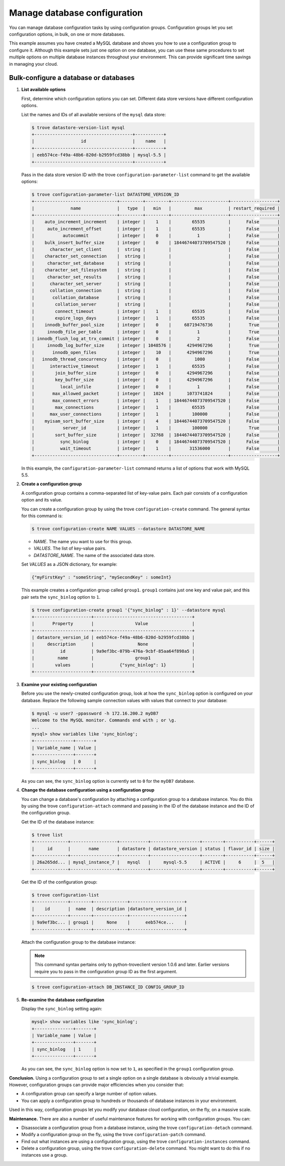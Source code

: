 =============================
Manage database configuration
=============================

You can manage database configuration tasks by using configuration
groups. Configuration groups let you set configuration options, in bulk,
on one or more databases.

This example assumes you have created a MySQL
database and shows you how to use a
configuration group to configure it. Although this example sets just one
option on one database, you can use these same procedures to set
multiple options on multiple database instances throughout your
environment. This can provide significant time savings in managing your
cloud.

Bulk-configure a database or databases
~~~~~~~~~~~~~~~~~~~~~~~~~~~~~~~~~~~~~~~~~

#. **List available options**

   First, determine which configuration options you can set. Different
   data store versions have different configuration options.

   List the names and IDs of all available versions of the ``mysql``
   data store:

   .. code::

       $ trove datastore-version-list mysql
       +--------------------------------------+-----------+
       |                  id                  |    name   |
       +--------------------------------------+-----------+
       | eeb574ce-f49a-48b6-820d-b2959fcd38bb | mysql-5.5 |
       +--------------------------------------+-----------+

   Pass in the data store version ID with the trove
   ``configuration-parameter-list`` command to get the available
   options:

   .. code::

       $ trove configuration-parameter-list DATASTORE_VERSION_ID
       +--------------------------------+---------+---------+----------------------+------------------+
       |              name              |   type  |   min   |         max          | restart_required |
       +--------------------------------+---------+---------+----------------------+------------------+
       |    auto_increment_increment    | integer |    1    |        65535         |      False       |
       |     auto_increment_offset      | integer |    1    |        65535         |      False       |
       |           autocommit           | integer |    0    |          1           |      False       |
       |    bulk_insert_buffer_size     | integer |    0    | 18446744073709547520 |      False       |
       |      character_set_client      |  string |         |                      |      False       |
       |    character_set_connection    |  string |         |                      |      False       |
       |     character_set_database     |  string |         |                      |      False       |
       |    character_set_filesystem    |  string |         |                      |      False       |
       |     character_set_results      |  string |         |                      |      False       |
       |      character_set_server      |  string |         |                      |      False       |
       |      collation_connection      |  string |         |                      |      False       |
       |       collation_database       |  string |         |                      |      False       |
       |        collation_server        |  string |         |                      |      False       |
       |        connect_timeout         | integer |    1    |        65535         |      False       |
       |        expire_logs_days        | integer |    1    |        65535         |      False       |
       |    innodb_buffer_pool_size     | integer |    0    |     68719476736      |       True       |
       |     innodb_file_per_table      | integer |    0    |          1           |       True       |
       | innodb_flush_log_at_trx_commit | integer |    0    |          2           |      False       |
       |     innodb_log_buffer_size     | integer | 1048576 |      4294967296      |       True       |
       |       innodb_open_files        | integer |    10   |      4294967296      |       True       |
       |   innodb_thread_concurrency    | integer |    0    |         1000         |      False       |
       |      interactive_timeout       | integer |    1    |        65535         |      False       |
       |        join_buffer_size        | integer |    0    |      4294967296      |      False       |
       |        key_buffer_size         | integer |    0    |      4294967296      |      False       |
       |          local_infile          | integer |    0    |          1           |      False       |
       |       max_allowed_packet       | integer |   1024  |      1073741824      |      False       |
       |       max_connect_errors       | integer |    1    | 18446744073709547520 |      False       |
       |        max_connections         | integer |    1    |        65535         |      False       |
       |      max_user_connections      | integer |    1    |        100000        |      False       |
       |    myisam_sort_buffer_size     | integer |    4    | 18446744073709547520 |      False       |
       |           server_id            | integer |    1    |        100000        |       True       |
       |        sort_buffer_size        | integer |  32768  | 18446744073709547520 |      False       |
       |          sync_binlog           | integer |    0    | 18446744073709547520 |      False       |
       |          wait_timeout          | integer |    1    |       31536000       |      False       |
       +--------------------------------+---------+---------+----------------------+------------------+

   In this example, the ``configuration-parameter-list`` command returns
   a list of options that work with MySQL 5.5.

#. **Create a configuration group**

   A configuration group contains a comma-separated list of key-value
   pairs. Each pair consists of a configuration option and its value.

   You can create a configuration group by using the trove
   ``configuration-create`` command. The general syntax for this command
   is:

   .. code::

       $ trove configuration-create NAME VALUES --datastore DATASTORE_NAME

   -  *NAME*. The name you want to use for this group.

   -  *VALUES*. The list of key-value pairs.

   -  *DATASTORE_NAME*. The name of the associated data store.

   Set *VALUES* as a JSON dictionary, for example:

   .. code::

       {"myFirstKey" : "someString", "mySecondKey" : someInt}

   This example creates a configuration group called ``group1``.
   ``group1`` contains just one key and value pair, and this pair sets
   the ``sync_binlog`` option to ``1``.

   .. code::

       $ trove configuration-create group1 '{"sync_binlog" : 1}' --datastore mysql
       +----------------------+--------------------------------------+
       |       Property       |                Value                 |
       +----------------------+--------------------------------------+
       | datastore_version_id | eeb574ce-f49a-48b6-820d-b2959fcd38bb |
       |     description      |                 None                 |
       |          id          | 9a9ef3bc-079b-476a-9cbf-85aa64f898a5 |
       |         name         |                group1                |
       |        values        |          {"sync_binlog": 1}          |
       +----------------------+--------------------------------------+

#. **Examine your existing configuration**

   Before you use the newly-created configuration group, look at how the
   ``sync_binlog`` option is configured on your database. Replace the
   following sample connection values with values that connect to your
   database:

   .. code::

       $ mysql -u user7 -ppassword -h 172.16.200.2 myDB7
       Welcome to the MySQL monitor. Commands end with ; or \g.
       ...
       mysql> show variables like 'sync_binlog';
       +---------------+-------+
       | Variable_name | Value |
       +---------------+-------+
       | sync_binlog   | 0     |
       +---------------+-------+

   As you can see, the ``sync_binlog`` option is currently set to ``0``
   for the ``myDB7`` database.

#. **Change the database configuration using a configuration group**

   You can change a database's configuration by attaching a
   configuration group to a database instance. You do this by using the
   trove ``configuration-attach`` command and passing in the ID of the
   database instance and the ID of the configuration group.

   Get the ID of the database instance:

   .. code::

       $ trove list
       +-------------+------------------+-----------+-------------------+--------+-----------+------+
       |     id      |       name       | datastore | datastore_version | status | flavor_id | size |
       +-------------+------------------+-----------+-------------------+--------+-----------+------+
       | 26a265dd... | mysql_instance_7 |   mysql   |     mysql-5.5     | ACTIVE |     6     |  5   |
       +-------------+------------------+-----------+-------------------+--------+-----------+------+

   Get the ID of the configuration group:

   .. code::

       $ trove configuration-list
       +-------------+--------+-------------+---------------------+
       |    id       |  name  | description |datastore_version_id |
       +-------------+--------+-------------+---------------------+
       | 9a9ef3bc... | group1 |     None    |      eeb574ce...    |
       +-------------+--------+-------------+---------------------+

   Attach the configuration group to the database instance:

   .. note:: This command syntax pertains only to python-troveclient version
      1.0.6 and later. Earlier versions require you to pass in the
      configuration group ID as the first argument.

   .. code::

       $ trove configuration-attach DB_INSTANCE_ID CONFIG_GROUP_ID

#. **Re-examine the database configuration**

   Display the ``sync_binlog`` setting again:

   .. code::

       mysql> show variables like 'sync_binlog';
       +---------------+-------+
       | Variable_name | Value |
       +---------------+-------+
       | sync_binlog   | 1     |
       +---------------+-------+

   As you can see, the ``sync_binlog`` option is now set to ``1``, as
   specified in the ``group1`` configuration group.

**Conclusion.** Using a configuration group to set a single option on
a single database is obviously a trivial example. However, configuration
groups can provide major efficiencies when you consider that:

-  A configuration group can specify a large number of option values.

-  You can apply a configuration group to hundreds or thousands of
   database instances in your environment.

Used in this way, configuration groups let you modify your database
cloud configuration, on the fly, on a massive scale.

**Maintenance.** There are also a number of useful maintenance
features for working with configuration groups. You can:

-  Disassociate a configuration group from a database instance, using
   the trove ``configuration-detach`` command.

-  Modify a configuration group on the fly, using the trove
   ``configuration-patch`` command.

-  Find out what instances are using a configuration group, using the
   trove ``configuration-instances`` command.

-  Delete a configuration group, using the trove
   ``configuration-delete`` command. You might want to do this if no
   instances use a group.

